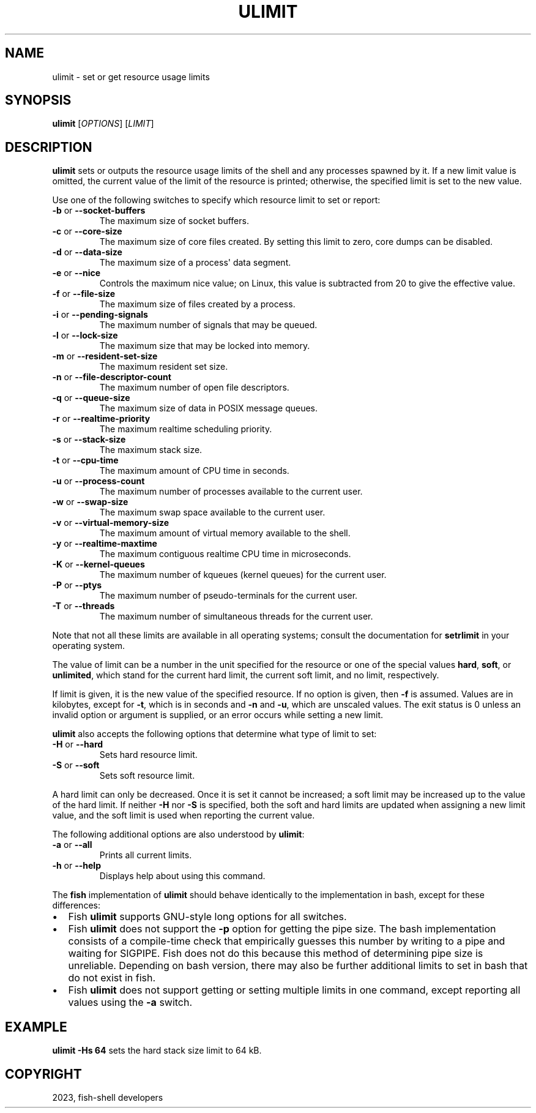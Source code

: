 .\" Man page generated from reStructuredText.
.
.
.nr rst2man-indent-level 0
.
.de1 rstReportMargin
\\$1 \\n[an-margin]
level \\n[rst2man-indent-level]
level margin: \\n[rst2man-indent\\n[rst2man-indent-level]]
-
\\n[rst2man-indent0]
\\n[rst2man-indent1]
\\n[rst2man-indent2]
..
.de1 INDENT
.\" .rstReportMargin pre:
. RS \\$1
. nr rst2man-indent\\n[rst2man-indent-level] \\n[an-margin]
. nr rst2man-indent-level +1
.\" .rstReportMargin post:
..
.de UNINDENT
. RE
.\" indent \\n[an-margin]
.\" old: \\n[rst2man-indent\\n[rst2man-indent-level]]
.nr rst2man-indent-level -1
.\" new: \\n[rst2man-indent\\n[rst2man-indent-level]]
.in \\n[rst2man-indent\\n[rst2man-indent-level]]u
..
.TH "ULIMIT" "1" "Mar 25, 2023" "3.6" "fish-shell"
.SH NAME
ulimit \- set or get resource usage limits
.SH SYNOPSIS
.nf
\fBulimit\fP [\fIOPTIONS\fP] [\fILIMIT\fP]
.fi
.sp
.SH DESCRIPTION
.sp
\fBulimit\fP sets or outputs the resource usage limits of the shell and any processes spawned by it. If a new limit value is omitted, the current value of the limit of the resource is printed; otherwise, the specified limit is set to the new value.
.sp
Use one of the following switches to specify which resource limit to set or report:
.INDENT 0.0
.TP
\fB\-b\fP or \fB\-\-socket\-buffers\fP
The maximum size of socket buffers.
.TP
\fB\-c\fP or \fB\-\-core\-size\fP
The maximum size of core files created. By setting this limit to zero, core dumps can be disabled.
.TP
\fB\-d\fP or \fB\-\-data\-size\fP
The maximum size of a process\(aq data segment.
.TP
\fB\-e\fP or \fB\-\-nice\fP
Controls the maximum nice value; on Linux, this value is subtracted from 20 to give the effective value.
.TP
\fB\-f\fP or \fB\-\-file\-size\fP
The maximum size of files created by a process.
.TP
\fB\-i\fP or \fB\-\-pending\-signals\fP
The maximum number of signals that may be queued.
.TP
\fB\-l\fP or \fB\-\-lock\-size\fP
The maximum size that may be locked into memory.
.TP
\fB\-m\fP or \fB\-\-resident\-set\-size\fP
The maximum resident set size.
.TP
\fB\-n\fP or \fB\-\-file\-descriptor\-count\fP
The maximum number of open file descriptors.
.TP
\fB\-q\fP or \fB\-\-queue\-size\fP
The maximum size of data in POSIX message queues.
.TP
\fB\-r\fP or \fB\-\-realtime\-priority\fP
The maximum realtime scheduling priority.
.TP
\fB\-s\fP or \fB\-\-stack\-size\fP
The maximum stack size.
.TP
\fB\-t\fP or \fB\-\-cpu\-time\fP
The maximum amount of CPU time in seconds.
.TP
\fB\-u\fP or \fB\-\-process\-count\fP
The maximum number of processes available to the current user.
.TP
\fB\-w\fP or \fB\-\-swap\-size\fP
The maximum swap space available to the current user.
.TP
\fB\-v\fP or \fB\-\-virtual\-memory\-size\fP
The maximum amount of virtual memory available to the shell.
.TP
\fB\-y\fP or \fB\-\-realtime\-maxtime\fP
The maximum contiguous realtime CPU time in microseconds.
.TP
\fB\-K\fP or \fB\-\-kernel\-queues\fP
The maximum number of kqueues (kernel queues) for the current user.
.TP
\fB\-P\fP or \fB\-\-ptys\fP
The maximum number of pseudo\-terminals for the current user.
.TP
\fB\-T\fP or \fB\-\-threads\fP
The maximum number of simultaneous threads for the current user.
.UNINDENT
.sp
Note that not all these limits are available in all operating systems; consult the documentation for \fBsetrlimit\fP in your operating system.
.sp
The value of limit can be a number in the unit specified for the resource or one of the special values \fBhard\fP, \fBsoft\fP, or \fBunlimited\fP, which stand for the current hard limit, the current soft limit, and no limit, respectively.
.sp
If limit is given, it is the new value of the specified resource. If no option is given, then \fB\-f\fP is assumed. Values are in kilobytes, except for \fB\-t\fP, which is in seconds and \fB\-n\fP and \fB\-u\fP, which are unscaled values. The exit status is 0 unless an invalid option or argument is supplied, or an error occurs while setting a new limit.
.sp
\fBulimit\fP also accepts the following options that determine what type of limit to set:
.INDENT 0.0
.TP
\fB\-H\fP or \fB\-\-hard\fP
Sets hard resource limit.
.TP
\fB\-S\fP or \fB\-\-soft\fP
Sets soft resource limit.
.UNINDENT
.sp
A hard limit can only be decreased. Once it is set it cannot be increased; a soft limit may be increased up to the value of the hard limit. If neither \fB\-H\fP nor \fB\-S\fP is specified, both the soft and hard limits are updated when assigning a new limit value, and the soft limit is used when reporting the current value.
.sp
The following additional options are also understood by \fBulimit\fP:
.INDENT 0.0
.TP
\fB\-a\fP or \fB\-\-all\fP
Prints all current limits.
.TP
\fB\-h\fP or \fB\-\-help\fP
Displays help about using this command.
.UNINDENT
.sp
The \fBfish\fP implementation of \fBulimit\fP should behave identically to the implementation in bash, except for these differences:
.INDENT 0.0
.IP \(bu 2
Fish \fBulimit\fP supports GNU\-style long options for all switches.
.IP \(bu 2
Fish \fBulimit\fP does not support the \fB\-p\fP option for getting the pipe size. The bash implementation consists of a compile\-time check that empirically guesses this number by writing to a pipe and waiting for SIGPIPE. Fish does not do this because this method of determining pipe size is unreliable. Depending on bash version, there may also be further additional limits to set in bash that do not exist in fish.
.IP \(bu 2
Fish \fBulimit\fP does not support getting or setting multiple limits in one command, except reporting all values using the \fB\-a\fP switch.
.UNINDENT
.SH EXAMPLE
.sp
\fBulimit \-Hs 64\fP sets the hard stack size limit to 64 kB.
.SH COPYRIGHT
2023, fish-shell developers
.\" Generated by docutils manpage writer.
.
